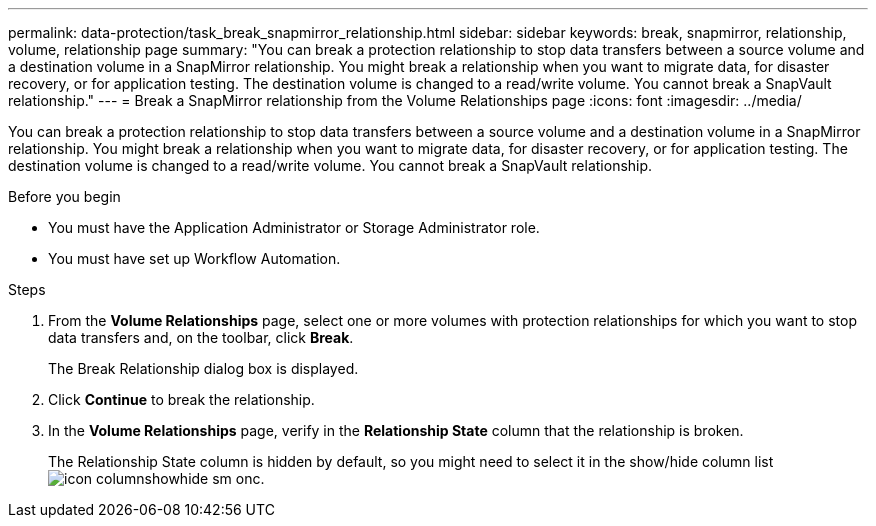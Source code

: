 ---
permalink: data-protection/task_break_snapmirror_relationship.html
sidebar: sidebar
keywords: break, snapmirror, relationship, volume, relationship page
summary: "You can break a protection relationship to stop data transfers between a source volume and a destination volume in a SnapMirror relationship. You might break a relationship when you want to migrate data, for disaster recovery, or for application testing. The destination volume is changed to a read/write volume. You cannot break a SnapVault relationship."
---
= Break a SnapMirror relationship from the Volume Relationships page
:icons: font
:imagesdir: ../media/

[.lead]
You can break a protection relationship to stop data transfers between a source volume and a destination volume in a SnapMirror relationship. You might break a relationship when you want to migrate data, for disaster recovery, or for application testing. The destination volume is changed to a read/write volume. You cannot break a SnapVault relationship.

.Before you begin

* You must have the Application Administrator or Storage Administrator role.
* You must have set up Workflow Automation.

.Steps

. From the *Volume Relationships* page, select one or more volumes with protection relationships for which you want to stop data transfers and, on the toolbar, click *Break*.
+
The Break Relationship dialog box is displayed.

. Click *Continue* to break the relationship.
. In the *Volume Relationships* page, verify in the *Relationship State* column that the relationship is broken.
+
The Relationship State column is hidden by default, so you might need to select it in the show/hide column list image:../media/icon_columnshowhide_sm_onc.gif[].
// 2025-6-11, OTHERDOC-133